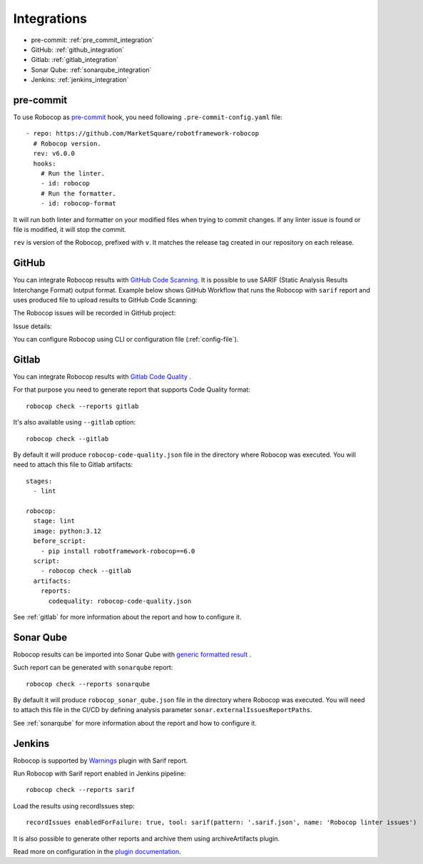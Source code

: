 .. _integrations:

************
Integrations
************

* pre-commit: :ref:`pre_commit_integration`
* GitHub: :ref:`github_integration`
* Gitlab: :ref:`gitlab_integration`
* Sonar Qube: :ref:`sonarqube_integration`
* Jenkins: :ref:`jenkins_integration`

.. _pre_commit_integration:

pre-commit
----------

To use Robocop as `pre-commit <https://pre-commit.com/>`_ hook, you need following ``.pre-commit-config.yaml`` file::

    - repo: https://github.com/MarketSquare/robotframework-robocop
      # Robocop version.
      rev: v6.0.0
      hooks:
        # Run the linter.
        - id: robocop
        # Run the formatter.
        - id: robocop-format

It will run both linter and formatter on your modified files when trying to commit changes. If any linter issue is
found or file is modified, it will stop the commit.

``rev`` is version of the Robocop, prefixed with ``v``. It matches the release tag created in our repository on each
release.

.. _github_integration:

GitHub
------

You can integrate Robocop results with `GitHub Code Scanning <https://docs.github.com/en/code-security/code-scanning/automatically-scanning-your-code-for-vulnerabilities-and-errors/about-code-scanning>`_.
It is possible to use SARIF (Static Analysis Results Interchange Format) output format. Example below shows
GitHub Workflow that runs the Robocop with ``sarif`` report and uses produced file to upload results to
GitHub Code Scanning:

..  code-block:: yaml
    :caption: robocop.yml

    name: Run Robocop

    on:
      pull_request:
        branches: [ master ]

    jobs:
      build:
        runs-on: ubuntu-latest
        # continue even if Robocop returns issues and fails step
        continue-on-error: true
        permissions:
          # required for issues to be recorded
          security-events: write
        steps:
          - name: Checkout repository
            uses: actions/checkout@v3
          - name: Install dependencies
            run: |
              python -m pip install --upgrade pip
              pip install robotframework-robocop
          - name: Run robocop
            run: python -m robocop check --reports sarif .
          - name: Upload SARIF file
            uses: github/codeql-action/upload-sarif@v2
            with:
              sarif_file: .sarif.json
              category: robocop

The Robocop issues will be recorded in GitHub project:

.. image:: images/github_code_scanning1.png
  :alt: Code Scanning in PR


Issue details:

.. image:: images/github_code_scanning2.png
  :alt: Code Scanning issue details

You can configure Robocop using CLI or configuration file (:ref:`config-file`).

.. _gitlab_integration:

Gitlab
------

You can integrate Robocop results with `Gitlab Code Quality <https://docs.gitlab.com/ci/testing/code_quality/#implement-a-custom-tool>`_ .

For that purpose you need to generate report that supports Code Quality format::

    robocop check --reports gitlab

It's also available using ``--gitlab`` option::

    robocop check --gitlab

By default it will produce ``robocop-code-quality.json`` file in the directory where Robocop was executed.
You will need to attach this file to Gitlab artifacts::

    stages:
      - lint

    robocop:
      stage: lint
      image: python:3.12
      before_script:
        - pip install robotframework-robocop==6.0
      script:
        - robocop check --gitlab
      artifacts:
        reports:
          codequality: robocop-code-quality.json

See :ref:`gitlab` for more information about the report and how to configure it.

.. _sonarqube_integration:

Sonar Qube
----------

Robocop results can be imported into Sonar Qube with `generic formatted result <https://docs.sonarsource.com/sonarqube-server/latest/analyzing-source-code/importing-external-issues/generic-issue-import-format/>`_ .

Such report can be generated with ``sonarqube`` report::

    robocop check --reports sonarqube

By default it will produce ``robocop_sonar_qube.json`` file in the directory where Robocop was executed.
You will need to attach this file in the CI/CD by defining analysis parameter ``sonar.externalIssuesReportPaths``.

See :ref:`sonarqube` for more information about the report and how to configure it.

.. _jenkins_integration:

Jenkins
-------

Robocop is supported by `Warnings <https://plugins.jenkins.io/warnings-ng/>`_ plugin with Sarif report.

Run Robocop with Sarif report enabled in Jenkins pipeline::

    robocop check --reports sarif

Load the results using recordIssues step::

    recordIssues enabledForFailure: true, tool: sarif(pattern: '.sarif.json', name: 'Robocop linter issues')

It is also possible to generate other reports and archive them using archiveArtifacts plugin.

Read more on configuration in the `plugin documentation <https://github.com/jenkinsci/warnings-ng-plugin/blob/main/doc/Documentation.md>`_.
